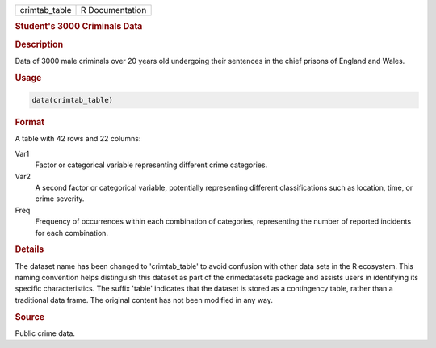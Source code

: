 .. container::

   .. container::

      ============= ===============
      crimtab_table R Documentation
      ============= ===============

      .. rubric:: Student's 3000 Criminals Data
         :name: students-3000-criminals-data

      .. rubric:: Description
         :name: description

      Data of 3000 male criminals over 20 years old undergoing their
      sentences in the chief prisons of England and Wales.

      .. rubric:: Usage
         :name: usage

      .. code:: R

         data(crimtab_table)

      .. rubric:: Format
         :name: format

      A table with 42 rows and 22 columns:

      Var1
         Factor or categorical variable representing different crime
         categories.

      Var2
         A second factor or categorical variable, potentially
         representing different classifications such as location, time,
         or crime severity.

      Freq
         Frequency of occurrences within each combination of categories,
         representing the number of reported incidents for each
         combination.

      .. rubric:: Details
         :name: details

      The dataset name has been changed to 'crimtab_table' to avoid
      confusion with other data sets in the R ecosystem. This naming
      convention helps distinguish this dataset as part of the
      crimedatasets package and assists users in identifying its
      specific characteristics. The suffix 'table' indicates that the
      dataset is stored as a contingency table, rather than a
      traditional data frame. The original content has not been modified
      in any way.

      .. rubric:: Source
         :name: source

      Public crime data.
